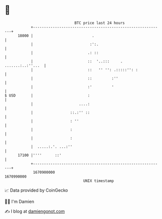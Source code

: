 * 👋

#+begin_example
                                   BTC price last 24 hours                    
               +------------------------------------------------------------+ 
         18000 |                           .                                | 
               |                          :':.                              | 
               |                         .: ::                              | 
               |                         ::  '..:::     . .......:..:''...  | 
               |                         ::   '' '': .:::::'': :            | 
               |                         ::         :''                     | 
               |                         :'         '                       | 
   $ USD       |                         :                                  | 
               |                     ....:                                  | 
               |                 ::.:'' ::                                  | 
               |                 : ''                                       | 
               |                 :                                          | 
               |                 :                                          | 
               |  .....:.'. ...:''                                          | 
         17100 |''''      ::'                                               | 
               +------------------------------------------------------------+ 
                1670900000                                        1670990000  
                                       UNIX timestamp                         
#+end_example
📈 Data provided by CoinGecko

🧑‍💻 I'm Damien

✍️ I blog at [[https://www.damiengonot.com][damiengonot.com]]

